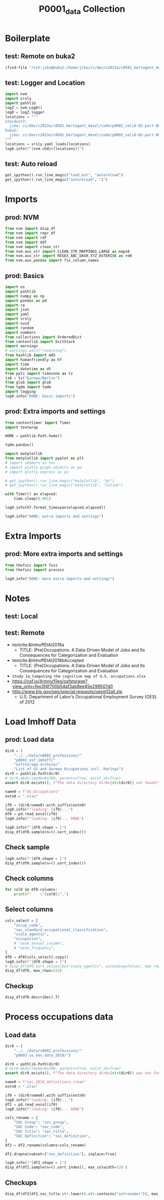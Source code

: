 #+title: P0001_data Collection

#+PROPERTY: header-args:jupyter-python  :tangle   yes
#+PROPERTY: header-args:jupyter-python  :tangle   no

#+PROPERTY: header-args:jupyter-python+ :shebang  "#!/usr/bin/env ipython\n# -*- coding: utf-8 -*-\n\n"
#+PROPERTY: header-args:jupyter-python+ :eval     yes
#+PROPERTY: header-args:jupyter-python+ :comments org
#+PROPERTY: header-args:jupyter-python+ :results  raw drawer pp
#+PROPERTY: header-args:jupyter-python+ :exports  both
#+PROPERTY: header-args:jupyter-python+ :async    yes

#+PROPERTY: header-args:jupyter-python+ :session  python3 :kernel python3
#+PROPERTY: header-args:jupyter-python+ :session  remote_fast8_jiko_at_buka2 :kernel remote_fast8_jiko_at_buka2
#+PROPERTY: header-args:jupyter-python+ :session  local_fast8 :kernel local_fast8


* Boilerplate
** test: Remote on buka2
#+begin_src emacs-lisp :tangle no :eval no
(find-file "/ssh:jiko@buka2:/home/jiko/cc/dev/c2023a/c0501_bertagent_devel/code/p0002_valid-02-part-001-professions/")
#+end_src

** test: Logger and Location
#+begin_src jupyter-python :async yes :tangle no
import nvm
import srsly
import pathlib
logZ = nvm.Log0()
log0 = logZ.logger
locations = """
stardust7:
  jiko: cc/dev/c2023a/c0501_bertagent_devel/code/p0002_valid-02-part-001-professions/
buka2:
  jiko: cc/dev/c2023a/c0501_bertagent_devel/code/p0002_valid-02-part-001-professions/
"""
locations = srsly.yaml_loads(locations)
log0.info(f"{nvm.chdir(locations)}")
#+end_src

** test: Auto reload
#+begin_src jupyter-python :async yes
get_ipython().run_line_magic("load_ext", "autoreload")
get_ipython().run_line_magic("autoreload", "2")
#+end_src

#+RESULTS:

* Imports
** prod: NVM
#+begin_src jupyter-python :async yes
from nvm import disp_df
from nvm import repr_df
from nvm import rdf
from nvm import ddf
from nvm import clean_str
from nvm.aux_str import CLEAN_STR_MAPPINGS_LARGE as maps0
from nvm.aux_str import REGEX_ABC_DASH_XYZ_ASTERISK as re0
from nvm.aux_pandas import fix_column_names
#+end_src

#+RESULTS:

** prod: Basics
#+begin_src jupyter-python :async yes
import os
import pathlib
import numpy as np
import pandas as pd
import re
import json
import yaml
import srsly
import uuid
import random
import numbers
from collections import OrderedDict
from contextlib import ExitStack
import warnings
# warnings.warn("\nwarning")
from hashlib import md5
import humanfriendly as hf
import time
import datetime as dt
from pytz import timezone as tz
tz0 = tz("Europe/Berlin")
from glob import glob
from tqdm import tqdm
import logging
log0.info("DONE: basic imports")
#+end_src

#+RESULTS:
: I: DONE: basic imports

** prod: Extra imports and settings
#+begin_src jupyter-python :async yes
from contexttimer import Timer
import textwrap

HOME = pathlib.Path.home()

tqdm.pandas()

import matplotlib
from matplotlib import pyplot as plt
# import seaborn as sns
# import plotly.graph_objects as go
# import plotly.express as px

# get_ipython().run_line_magic("matplotlib", "qt")
# get_ipython().run_line_magic("matplotlib", "inline")

with Timer() as elapsed:
    time.sleep(0.001)

log0.info(hf.format_timespan(elapsed.elapsed))

log0.info("DONE: extra imports and settings")
#+end_src

#+RESULTS:
#+begin_example
I: 0 seconds
I: DONE: extra imports and settings
#+end_example

* Extra Imports
** prod: More extra imports and settings
#+begin_src jupyter-python :async yes
from thefuzz import fuzz
from thefuzz import process

log0.info("DONE: more extra imports and settings")
#+end_src

#+RESULTS:
: I: DONE: more extra imports and settings

* Notes
** test: Local
** test: Remote
- textcite:&ImhoffEtAl2018a
  - TITLE: (Pre)Occupations: A Data-Driven Model of Jobs and Its Consequences for Categorization and Evaluation
- textcite:&ImhoffEtAl2018bAccepted
  - TITLE: (Pre)Occupations: A Data-Driven Model of Jobs and Its Consequences for Categorization and Evaluation
- =Study 1a_Computing the cognitive map of U.S. occupations.xlsx=
- https://osf.io/4rmnv/files/osfstorage?view_only=fee3f4f700b54af3ab8ee45e299507d0
- http://www.bls.gov/oes/special.requests/oesm12all.zip
  - U.S. Department of Labor’s Occupational Employment Survey (OES) of 2012
* Load Imhoff Data
** prod: Load data
#+begin_src jupyter-python :async yes
dir0 = (
    "../../data/v0002_professions/"
    "p0001_osf_imhoff/"
    "osfstorage-archive/"
    "List of US and German Occupations incl. Ratings")
dir0 = pathlib.Path(dir0)
# dir0.mkdir(mode=0o700, parents=True, exist_ok=True)
assert dir0.exists(), f"The data directory dir0={str(dir0)} not found!"

name0 = f"US_Occupations"
extn0 = ".xlsx"

if0 = (dir0/name0).with_suffix(extn0)
log0.info(f"loading: {if0}...")
df0 = pd.read_excel(if0)
log0.info(f"loading: {if0}... DONE")

log0.info(f"{df0.shape = }")
disp_df(df0.sample(n=8).sort_index())
#+end_src

#+RESULTS:
:RESULTS:
#+begin_example
I: loading: ../../data/v0002_professions/p0001_osf_imhoff/osfstorage-archive/List of US and German Occupations incl. Ratings/US_Occupations.xlsx...
I: loading: ../../data/v0002_professions/p0001_osf_imhoff/osfstorage-archive/List of US and German Occupations incl. Ratings/US_Occupations.xlsx... DONE
I: df0.shape = (150, 66)
#+end_example
#+begin_example
     occup_code               occupation soc_standard_occupational_classification  oesm_frequency  oesm_annual_income  MDS_3D_dimens1  MDS_3D_dimens2  MDS_3D_dimens3  scale_agentic  scale_progressive  scale_sociable  scale_communal     R     I     A     S     E     C  dominance  confidence  compettiveness  scienceorient  sincerity   likeable  efficient  benevolent    capable  friendly  wellintent  goodnatured     warmth  competence  masculine    skilled      smart  innovative  sophisticated      tough   sociable     people     stable    playful  egocentric   outgoing   rational   reliable  trustworthy   creative  self_opinionated  attention  hard_to_reach  interconnected  prevention  unpleasant    modern  alternative  conservative      power     wealth    status  avg_trustworthiness_after_negative_cop_priming  avg_trustworthiness_after_positive_cop_priming  cohens_d_cop_priming  avg_trustworthiness_after_negative_politician_priming  avg_trustworthiness_after_positive_politician_priming  cohens_d_politician_priming
36           37              Dishwashers                                  27-2030          501910             18930.0        -1.83173        -0.00407         0.25457      26.251317          40.431282       34.103400       58.843778  7.00  1.33  1.00  1.33  2.33  4.00      18.00   40.555556           28.96      49.500000  67.629630  58.035714  49.739130   71.153846  49.148148     42.56       69.08    56.461538  42.727273   47.633333  62.814815  13.258065  19.066667   14.151515      12.705882  43.750000  31.965517  29.515152  46.575758  56.032258   42.548387  32.851852  69.243243  50.969697    57.347826  13.433333         42.419355     27.700      42.766667       42.081081   50.272727   73.807692  30.37500    32.060606     39.684211  12.333333  11.032258  15.53125                                         6.39                                        6.135135                -0.133044                                     6.567901                                               6.152542                              -0.214490
39           40             Fine artists                                  13-2010           84990             73870.0         0.05890         1.85538        -0.67383      51.743567          75.265562       46.882385       60.556021  5.00  2.67  7.00  2.00  3.33  1.00      44.88   57.851852           57.12      50.730769  70.481481  69.785714  39.478261   73.615385  68.185185     52.12       68.88    68.461538  65.272727   60.366667  44.444444  63.677419  56.866667   78.030303      60.088235  19.464286  57.448276  54.909091  35.878788  73.483871   59.290323  49.037037  22.135135  53.909091    59.347826  94.633333         64.903226     64.900      53.300000       26.135135   25.090909   23.576923  34.06250    70.212121     18.000000  30.090909  33.129032  43.31250                                         6.97                                        6.621622                -0.173661                                     6.802469                                               6.610169                              -0.097677
70           71               Plasterers                                  43-4050           21040             41860.0        -1.76626        -0.22070        -0.62159      42.718061          34.607514       35.404703       59.244160  7.00  1.00  2.33  1.00  2.00  2.33      40.92   55.259259           42.96      60.384615  70.555556  61.571429  50.826087   71.423077  60.925926     45.52       67.20    53.692308  42.090909   57.533333  80.703704  45.129032  37.133333   15.878788      22.852941  57.464286  40.448276  25.818182  65.909091  38.129032   44.677419  36.703704  72.081081  54.181818    61.565217  23.300000         45.161290     24.375      41.333333       38.648649   51.272727   60.576923  33.40625    34.424242     54.105263  21.575758  31.903226  36.28125                                         6.42                                        6.013514                -0.224171                                     6.802469                                               6.101695                              -0.407442
76           77            Office Clerks                                  41-2010         2808100             29270.0        -0.07528         0.77138         1.41568      40.620016          36.617873       56.907813       60.695814  3.67  1.67  1.00  3.67  4.33  7.00      27.04   49.555556           36.52      52.307692  71.851852  67.535714  58.956522   71.846154  60.259259     50.72       61.00    56.538462  48.969697   54.033333  27.481481  36.967742  42.766667   17.666667      34.882353  32.178571  55.586207  58.333333  60.848485  41.032258   45.774194  59.333333  71.837838  60.484848    62.021739  19.333333         47.516129     35.050      30.933333       54.378378   41.818182   46.615385  48.12500    24.242424     52.210526  22.757576  28.000000  38.25000                                         6.67                                        6.608108                -0.033305                                     6.765432                                               6.593220                              -0.095073
97           98         Lodging Managers                                  33-3010           29730             54800.0        -0.47603         0.52760         0.89762      46.795236          39.431485       55.175360       58.029837  3.00  1.67  1.33  4.00  7.00  5.33      46.72   56.000000           48.92      53.076923  64.851852  63.428571  51.826087   57.038462  61.925926     61.68       63.72    61.653846  54.030303   51.533333  58.740741  43.903226  45.166667   25.757576      38.529412  37.357143  64.931034  53.181818  65.090909  36.419355   49.677419  60.777778  61.621622  58.060606    56.869565  25.066667         49.677419     33.550      39.000000       41.810811   32.545455   50.423077  47.12500    31.121212     51.447368  33.484848  40.032258  44.37500                                         6.66                                        6.540541                -0.067092                                     6.827160                                               6.525424                              -0.159432
110         111   Ship and Boat Captains                                  49-9070           33900             70610.0        -0.94562        -0.14447        -1.11488      62.738650          37.453312       51.234944       62.602585  6.00  2.33  1.00  2.33  6.67  3.67      78.92   72.666667           61.48      57.192308  76.703704  70.035714  71.130435   63.884615  82.407407     57.00       75.84    59.961538  52.030303   71.000000  89.925926  65.612903  58.166667   29.909091      37.911765  73.107143  50.896552  52.575758  71.333333  35.741935   48.000000  64.629630  55.459459  67.969697    65.826087  26.633333         58.225806     26.300      61.800000       36.837838   46.863636   40.038462  21.12500    46.818182     62.210526  57.727273  51.645161  56.87500                                         6.90                                        6.527027                -0.194767                                     6.827160                                               6.627119                              -0.109167
122         123  Environmental Engineers                                  27-3030           50850             85140.0         1.50513        -0.16970        -1.15602      68.628679          37.107800       44.384967       66.422748  4.67  7.00  3.00  1.67  3.67  4.33      54.00   66.851852           45.04      79.615385  74.629630  72.535714  67.478261   72.576923  76.703704     53.24       75.04    68.500000  50.424242   71.966667  71.111111  78.354839  79.966667   58.424242      60.970588  50.392857  38.689655  41.151515  74.151515  23.000000   34.129032  47.185185  68.675676  69.272727    70.086957  46.266667         54.709677     25.025      59.566667       50.513514   69.181818   34.038462  78.43750    56.606061     42.026316  52.939394  60.483871  73.06250                                         6.82                                        6.824324                 0.002413                                     7.530864                                               7.118644                              -0.206796
126         127       Survey Researchers                                  53-1010           17370             50890.0         1.15036         0.73112         0.90377      53.166275          44.237774       53.566982       63.790676  1.00  6.67  2.00  1.33  4.67  5.00      38.60   60.777778           44.52      65.769231  71.777778  71.107143  57.565217   69.538462  68.259259     54.48       72.72    65.500000  55.393939   64.100000  49.296296  54.129032  65.433333   47.575758      57.617647  33.142857  53.379310  64.303030  62.000000  41.645161   37.483871  47.666667  64.567568  59.545455    63.130435  43.666667         53.322581     29.075      45.633333       48.918919   36.636364   38.115385  73.59375    51.666667     48.947368  30.303030  33.870968  45.96875                                         6.70                                        6.837838                 0.075493                                     6.913580                                               7.016949                               0.054780
#+end_example
:END:
** Check sample
#+begin_src jupyter-python :async yes
log0.info(f"{df0.shape = }")
disp_df(df0.sample(n=8).sort_index())
#+end_src

#+RESULTS:
:RESULTS:
: I: df0.shape = (150, 66)
#+begin_example
     occup_code                 occupation soc_standard_occupational_classification  oesm_frequency  oesm_annual_income  MDS_3D_dimens1  MDS_3D_dimens2  MDS_3D_dimens3  scale_agentic  scale_progressive  scale_sociable  scale_communal     R     I     A     S     E     C  dominance  confidence  compettiveness  scienceorient  sincerity   likeable  efficient  benevolent    capable  friendly  wellintent  goodnatured     warmth  competence  masculine    skilled      smart  innovative  sophisticated      tough   sociable     people     stable    playful  egocentric   outgoing   rational   reliable  trustworthy   creative  self_opinionated  attention  hard_to_reach  interconnected  prevention  unpleasant    modern  alternative  conservative      power     wealth    status  avg_trustworthiness_after_negative_cop_priming  avg_trustworthiness_after_positive_cop_priming  cohens_d_cop_priming  avg_trustworthiness_after_negative_politician_priming  avg_trustworthiness_after_positive_politician_priming  cohens_d_politician_priming
24           25            Aircraft Pilots                                  13-1080          101260            111960.0         0.11091        -0.40780        -1.43715      73.691845          30.508758       52.844890       65.596562  7.00  4.33  1.33  1.67  3.00  5.33      72.24   82.370370           57.04      67.538462  75.333333  81.714286  75.217391   53.961538  87.074074     68.16       75.60    66.692308  51.242424   82.000000  82.518519  81.096774  73.333333   39.727273      61.088235  59.035714  55.517241  43.606061  72.787879  24.645161   45.290323  64.148148  75.594595  76.484848    76.130435  23.533333         55.903226     18.475      62.333333       48.108108   50.500000   28.000000  68.59375    38.272727     61.973684  66.545455  64.354839  72.96875                                         7.00                                        7.229730                 0.128702                                     7.530864                                               7.694915                               0.091803
32           33                   Cashiers                                  19-3030         3335980             20410.0        -1.35046         0.44560         0.72079      31.904150          38.214010       67.559144       60.841362  2.67  1.00  1.33  2.67  4.33  6.67      30.84   47.592593           33.44      49.269231  69.296296  60.892857  61.391304   66.384615  52.592593     60.28       66.36    59.000000  55.545455   46.433333  22.259259  21.806452  30.966667   13.969697      19.794118  33.000000  74.137931  67.393939  54.969697  48.129032   43.161290  71.407407  73.972973  57.636364    52.717391  15.633333         36.258065     32.075      23.533333       57.297297   38.545455   58.576923  28.87500    22.757576     45.394737  12.727273  13.548387  25.37500                                         6.57                                        6.148649                -0.233083                                     6.654321                                               6.779661                               0.069375
66           67    Air Traffic Controllers                                  11-9080           30250            102670.0        -1.50892        -0.50447         0.09291      64.994290          26.431396       52.715520       65.649716  3.67  2.33  1.00  2.33  6.33  6.00      64.76   72.407407           45.24      61.769231  82.740741  72.000000  79.130435   60.384615  80.000000     44.44       75.16    59.038462  43.666667   74.033333  83.814815  73.451613  69.566667   24.909091      45.911765  57.464286  47.310345  51.575758  66.848485  14.032258   45.354839  47.111111  75.702703  76.787879    74.847826  17.300000         42.774194     19.950      57.733333       64.864865   69.181818   47.692308  65.84375    32.454545     60.552632  57.939394  51.129032  63.96875                                         6.82                                        6.702703                -0.061298                                     7.358025                                               7.135593                              -0.124635
75           76          Agents of Artists                                  11-9010           11770             88620.0         0.71056         1.31793        -0.14704      53.741552          54.883417       68.929139       43.311286  1.33  1.33  3.00  4.33  7.00  4.67      55.40   66.962963           64.68      62.269231  46.555556  52.000000  46.695652   55.000000  59.777778     35.92       50.12    46.076923  41.303030   56.733333  59.777778  44.032258  49.166667   41.454545      52.235294  38.857143  82.379310  67.878788  56.030303  43.064516   73.096774  78.296296  52.945946  43.969697    42.152174  52.233333         70.967742     53.225      54.133333       47.162162   25.954545   38.615385  69.21875    64.212121     38.736842  44.454545  54.000000  46.12500                                         5.57                                        5.391892                -0.084815                                     5.209877                                               5.355932                               0.065085
86           87                 Machinists                                  33-3050          388370             40860.0        -1.59956        -0.38194        -0.77644      52.514268          32.303335       36.242924       60.766019  7.00  4.67  2.00  1.00  1.33  5.33      48.60   60.962963           51.64      66.653846  73.333333  68.892857  67.695652   67.576923  72.074074     45.20       67.44    54.500000  42.090909   69.000000  89.555556  65.774194  55.466667   28.090909      29.411765  69.535714  31.517241  23.000000  69.484848  28.161290   43.000000  43.481481  80.675676  66.303030    63.652174  30.266667         53.129032     16.550      49.433333       46.972973   47.090909   47.230769  48.37500    35.121212     54.421053  29.363636  38.193548  42.15625                                         6.69                                        6.378378                -0.168235                                     6.641975                                               6.254237                              -0.199400
105         106   Shoe and Leather Workers                                  51-3010            9180             25880.0        -1.58484         0.04003        -0.78399      41.073334          38.921028       37.378233       64.062097  7.00  1.67  4.00  1.67  1.67  4.67      38.96   49.037037           37.68      57.961538  77.148148  66.678571  59.217391   70.846154  62.259259     51.76       70.12    62.615385  49.303030   57.166667  80.481481  47.903226  37.900000   25.545455      20.882353  52.142857  37.689655  30.606061  62.606061  44.806452   40.032258  40.703704  68.027027  61.030303    65.782609  39.833333         42.870968     24.525      43.933333       40.513514   52.227273   55.269231  14.03125    35.484848     50.421053  17.848485  27.419355  34.46875                                         6.72                                        6.513514                -0.115163                                     7.074074                                               6.610169                              -0.261715
111         112     Waiters and Waitresses                                  53-7060         2332020             20710.0        -1.59749         0.17174         0.57175      36.377640          49.370243       79.345144       65.239827  4.33  1.00  2.33  5.67  5.33  5.00      31.08   57.444444           59.24      54.692308  69.259259  71.785714  61.043478   66.500000  57.481481     79.96       69.72    68.692308  69.000000   53.366667  37.851852  28.129032  34.800000   26.303030      21.147059  41.964286  85.931034  79.121212  50.636364  67.548387   39.322581  86.814815  53.324324  53.121212    55.739130  28.266667         32.096774     46.850      18.100000       65.513514   31.818182   67.384615  30.06250    28.575758     40.500000  14.969697  19.387097  27.65625                                         6.96                                        6.648649                -0.173137                                     6.654321                                               6.694915                               0.020816
128         129  Building Cleaning Workers                                  19-1020         3005830             23970.0        -1.86324        -0.21631        -0.25734      34.414394          35.409408       39.783814       62.180252  7.00  1.33  1.00  1.00  1.33  2.67      28.08   48.296296           34.72      53.769231  76.370370  66.321429  60.130435   67.653846  63.666667     44.32       70.76    56.692308  47.787879   51.166667  65.370370  21.612903  32.433333   16.363636      19.147059  51.785714  39.344828  34.515152  59.757576  42.419355   41.225806  42.518519  70.702703  55.000000    63.152174  18.500000         40.709677     29.250      37.166667       42.756757   62.636364   70.923077  36.53125    30.939394     44.736842  15.545455  21.903226  22.93750                                         6.58                                        6.391892                -0.099693                                     6.901235                                               6.237288                              -0.354569
#+end_example
:END:

** Check columns
#+begin_src jupyter-python :async yes
for col0 in df0.columns:
    print(f"    \"{col0}\",")

#+end_src

#+RESULTS:
#+begin_example
    "occup_code",
    "occupation",
    "soc_standard_occupational_classification",
    "oesm_frequency",
    "oesm_annual_income",
    "MDS_3D_dimens1",
    "MDS_3D_dimens2",
    "MDS_3D_dimens3",
    "scale_agentic",
    "scale_progressive",
    "scale_sociable",
    "scale_communal",
    "R",
    "I",
    "A",
    "S",
    "E",
    "C",
    "dominance",
    "confidence",
    "compettiveness",
    "scienceorient",
    "sincerity",
    "likeable",
    "efficient",
    "benevolent",
    "capable",
    "friendly",
    "wellintent",
    "goodnatured",
    "warmth",
    "competence",
    "masculine",
    "skilled",
    "smart",
    "innovative",
    "sophisticated",
    "tough",
    "sociable",
    "people",
    "stable",
    "playful",
    "egocentric",
    "outgoing",
    "rational",
    "reliable",
    "trustworthy",
    "creative",
    "self_opinionated",
    "attention",
    "hard_to_reach",
    "interconnected",
    "prevention",
    "unpleasant",
    "modern",
    "alternative",
    "conservative",
    "power",
    "wealth",
    "status",
    "avg_trustworthiness_after_negative_cop_priming",
    "avg_trustworthiness_after_positive_cop_priming",
    "cohens_d_cop_priming",
    "avg_trustworthiness_after_negative_politician_priming",
    "avg_trustworthiness_after_positive_politician_priming",
    "cohens_d_politician_priming",
#+end_example

** Select columns
#+begin_src jupyter-python :async yes
cols_select = [
    "occup_code",
    "soc_standard_occupational_classification",
    "scale_agentic",
    "occupation",
    # "oesm_annual_income",
    # "oesm_frequency",
]
df0 = df0[cols_select].copy()
log0.info(f"{df0.shape = }")
# disp_df(df0.sort_values(by="scale_agentic", ascending=False), max_rows=222)
disp_df(df0, max_rows=222)
#+end_src

#+RESULTS:
:RESULTS:
: I: df0.shape = (150, 4)
#+begin_example
     occup_code soc_standard_occupational_classification  scale_agentic                           occupation
0             1                                  11-1010      64.847476                          Accountants
1             2                                  41-9020      44.850290                  Personal Care Aides
2             3                                  29-2080      32.656839     Laundry and Dry-Cleaning Workers
3             4                                  19-2010      43.164655                             Butchers
4             5                                  53-5020      45.445530                        Travel Agents
5             6                                  53-6020      69.886359                        Veterinarians
6             7                                  47-2160      36.431808                  Retail Salespersons
7             8                                  15-1130      59.318071                         Audiologists
8             9                                  27-2010      57.760534  Commercial and Industrial Designers
9            10                                  41-9040      41.771439                 Pest Control Workers
10           11                                  27-1010      47.578905                              Dancers
11           12                                  15-1130      34.382530                      Baggage Porters
12           13                                  39-9020      82.936123                    Nuclear Engineers
13           14                                  17-2080      76.100315                            Biologist
14           15                                  51-3020      49.776132            Healthcare Social Workers
15           16                                  43-3070      78.902065  Physical Medicine and Rehabilitatio
16           17                                  39-7010      54.242382                            Musicians
17           18                                  27-4020      49.201771       Farmworkers and Laborers, Crop
18           19                                  43-3030      48.990469                        Photographers
19           20                                  35-9020      72.889738                       Mathematicians
20           21                                  29-1160      45.333731                               Jailer
21           22                                  41-3020      55.033042                           Paralegals
22           23                                  41-9010      29.765075               Parking Lot Attendants
23           24                                  15-2040      45.221690                               Bakers
24           25                                  13-1080      73.691845                      Aircraft Pilots
25           26                                  27-3010      59.259332                         Electricians
26           27                                  51-6020      54.860619           Special Education Teachers
27           28                                  29-1010      60.602494                         Firefighters
28           29                                  29-2020      48.676573                Kindergarten Teachers
29           30                                  23-2010      44.115109                                Cooks
30           31                                  35-2010      58.493794                             Managers
31           32                                  27-3020      49.961240                            Embalmers
32           33                                  19-3030      31.904150                             Cashiers
33           34                                  29-1180      73.585223                               Judges
34           35                                  51-6050      42.122094       Subway and Streetcar Operators
35           36                                  25-4020      36.750320     Customer Service Representatives
36           37                                  27-2030      26.251317                          Dishwashers
37           38                                  19-1040      36.989338                          Bus Drivers
38           39                                  41-3010      43.559607                             Painters
39           40                                  13-2010      51.743567                         Fine artists
40           41                                  29-1060      43.517899                             Glaziers
41           42                                  47-2030      48.133883                      Radio Operators
42           43                                  49-3020      42.756861                      Security Guards
43           44                                  25-4010      55.942984                             Curators
44           45                                  47-5030      41.073058                          Secretaries
45           46                                  29-1120      42.290919          Highway Maintenance Workers
46           47                                  19-3020      50.718189                           Carpenters
47           48                                  53-2020      59.666798                        Tax Examiners
48           49                                  21-1010      43.406230                    Childcare Workers
49           50                                  23-1020      41.931315                Construction Laborers
50           51                                  29-1050      34.753935             Food Preparation Workers
51           52                                  13-2080      60.398687                             Athletes
52           53                                  47-2110      56.887736                  Real Estate Brokers
53           54                                  17-2010      41.583154                           Bartenders
54           55                                  29-1130      50.958752               Insurance Sales Agents
55           56                                  29-1170      53.894422                             Jewelers
56           57                                  15-2020      47.393016                             Bailiffs
57           58                                  47-2150      55.306506                            Reporters
58           59                                  25-2030      58.999561                      Credit Analysts
59           60                                  33-3020      43.880719                      Logging Workers
60           61                                  45-3010      69.124742                        Psychologists
61           62                                  39-5010      43.631109        Motion Picture Projectionists
62           63                                  13-1160      71.747317                           Architects
63           64                                  47-2120      38.784240                        Receptionists
64           65                                  47-2180      44.299345                              Roofers
65           66                                  17-1010      42.111400                              Barbers
66           67                                  11-9080      64.994290              Air Traffic Controllers
67           68                                  53-5010      47.006671               Tour and Travel Guides
68           69                                  13-2040      79.498007           Astronomers and Physicists
69           70                                  45-4020      56.156315         Public Relations Specialists
70           71                                  43-4050      42.718061                           Plasterers
71           72                                  51-6040      64.374809                        Statisticians
72           73                                  39-3020      47.981642                             Midwives
73           74                                  29-1080      53.981589  Hazardous Materials Removal Workers
74           75                                  33-9030      46.508749       Maintenance and Repair Workers
75           76                                  11-9010      53.741552                    Agents of Artists
76           77                                  41-2010      40.620016                        Office Clerks
77           78                                  53-2030      38.111112          Taxi Drivers and Chauffeurs
78           79                                  27-2030      51.856258                           Dietitians
79           80                                  51-6010      69.718769                  Software Developers
80           81                                  53-7060      58.615668                  Writers and Editors
81           82                                  39-6010      69.834738                      Movie Directors
82           83                                  19-3010      53.114646                         Car Mechanic
83           84                                  47-4040      50.207763                              Sailors
84           85                                  29-1030      45.149542                    Flight Attendants
85           86                                  43-9060      68.687375                          Programmers
86           87                                  33-3050      52.514268                           Machinists
87           88                                  13-1010      39.287870              Aircraft Cargo Handlers
88           89                                  13-1120      53.010654                    Ambulance Drivers
89           90                                  27-1020      56.660196                    Dental Hygienists
90           91                                  53-4040      62.243797                           Therapists
91           92                                  27-3020      50.896039           Elementary School Teachers
92           93                                  53-3010      30.882733                        Telemarketers
93           94                                  23-1010      47.117917                               Clergy
94           95                                  53-3020      38.634000                  Telephone Operators
95           96                                  35-3010      47.190274                   Massage Therapists
96           97                                  13-1130      49.028760                           Announcers
97           98                                  33-3010      46.795236                     Lodging Managers
98           99                                  47-2140      45.689970       Recreation and Fitness Workers
99          100                                  25-2020      37.952141              Couriers and Messengers
100         101                                  27-3040      51.228708                       Event Planners
101         102                                  39-4010      47.469406                               Models
102         103                                  43-6010      42.819770                             Pressers
103         104                                  51-9070      85.288650                             Surgeons
104         105                                  29-2040      36.928206                             Laborers
105         106                                  51-3010      41.073334             Shoe and Leather Workers
106         107                                  17-2160      50.191640                           Bookkeeper
107         108                                  11-1030      59.708217                               Actors
108         109                                  39-4030      53.896335                           Morticians
109         110                                  27-2010      72.470231                             Dentists
110         111                                  49-9070      62.738650               Ship and Boat Captains
111         112                                  53-7060      36.377640               Waiters and Waitresses
112         113                                  19-3040      75.758087                     Chief Executives
113         114                                  43-5020      64.322211                          Podiatrists
114         115                                  51-4040      59.736340                         Sociologists
115         116                                  21-2010      52.891392                       Choreographers
116         117                                  41-2030      67.089120                            Opticians
117         118                                  43-2020      70.421701                          Pharmacists
118         119                                  33-3010      49.176142                           Librarians
119         120                                  43-4170      48.535994                             Plumbers
120         121                                  33-3020      64.514525                         Logisticians
121         122                                  29-1060      47.812736                          Fundraisers
122         123                                  27-3030      68.628679              Environmental Engineers
123         124                                  37-2020      36.623490                        Meter Readers
124         125                                  21-1020      59.716755                        Chiropractors
125         126                                  43-5040      59.315620                      Police Officers
126         127                                  53-1010      53.166275                   Survey Researchers
127         128                                  39-9010      55.844776                        News Analysts
128         129                                  19-1020      34.414394            Building Cleaning Workers
129         130                                  11-9010      81.747827                  Aerospace Engineers
130         131                                  47-2060      48.744516                             Ranchers
131         132                                  29-1020      42.186608                              Fishers
132         133                                  31-9010      76.533530                              Lawyers
133         134                                  27-4010      61.506522                   Explosives Workers
134         135                                  43-9080      51.175230                         Proofreaders
135         136                                  53-2010      47.840317                              Tailors
136         137                                  39-9030      63.537058                                Nurse
137         138                                  33-2010      63.524618                          Legislators
138         139                                  11-3010      57.757529                   Advertising Agents
139         140                                  25-2050      67.581707               Criminal Investigators
140         141                                  43-5050      39.811671               Postal Service Workers
141         142                                  25-2010      56.792399                           Counselors
142         143                                  35-3030      38.941821                      Material Movers
143         144                                  37-2010      78.189179                   Medical Scientists
144         145                                  41-3040      63.978395                           Paramedics
145         146                                  47-4050      52.219115            Secondary School Teachers
146         147                                  35-2020      60.762297             Market Research Analysts
147         148                                  27-2020      67.892423                           Detectives
148         149                                  27-2040      66.167052                           Economists
149         150                                  53-3040      41.921157                              Tellers
#+end_example
:END:


** Checkup
#+begin_src jupyter-python :async yes
disp_df(df0.describe().T)
#+end_src

#+RESULTS:
#+begin_example
               count       mean        std        min        25%        50%         75%        max
occup_code     150.0  75.500000  43.445368   1.000000  38.250000  75.500000  112.750000  150.00000
scale_agentic  150.0  52.933319  12.425986  26.251317  43.528326  51.066991   60.551543   85.28865
#+end_example
* Process occupations data
** Load data
#+begin_src jupyter-python :async yes
dir0 = (
    "../../data/v0002_professions/"
    "p0003_us_oes_data_2018/")

dir0 = pathlib.Path(dir0)
# dir0.mkdir(mode=0o700, parents=True, exist_ok=True)
assert dir0.exists(), f"The data directory dir0={str(dir0)} was not found! BTW: Are we on the right host?"

name0 = f"soc_2018_definitions_clean"
extn0 = ".xlsx"

if0 = (dir0/name0).with_suffix(extn0)
log0.info(f"loading: {if0}...")
df2 = pd.read_excel(if0)
log0.info(f"loading: {if0}... DONE")

cols_rename = {
    "SOC Group": "soc_group",
    "SOC Code": "soc_code",
    "SOC Title": "soc_title",
    "SOC Definition": "soc_definition",
}
df2 = df2.rename(columns=cols_rename)

df2.dropna(subset=["soc_definition"], inplace=True)

log0.info(f"{df2.shape = }")
disp_df(df2.sample(n=8).sort_index(), max_colwidth=120 )
#+end_src

#+RESULTS:
:RESULTS:
#+begin_example
I: loading: ../../data/v0002_professions/p0003_us_oes_data_2018/soc_2018_definitions_clean.xlsx...
I: loading: ../../data/v0002_professions/p0003_us_oes_data_2018/soc_2018_definitions_clean.xlsx... DONE
I: df2.shape = (867, 4)
#+end_example
#+begin_example
     soc_group soc_code                                               soc_title                                                                                                           soc_definition
137   Detailed  15-1211                               Computer Systems Analysts  Analyze science, engineering, business, and other data processing problems to develop and implement solutions to com...
375   Detailed  25-1064                       Geography Teachers, Postsecondary  Teach courses in geography. Includes both teachers primarily engaged in teaching and those who do a combination of t...
451   Detailed  25-9099  Educational Instruction and Library Workers, All Other                                                   All educational instruction and library workers not listed separately.
640   Detailed  31-9094                               Medical Transcriptionists  Transcribe medical reports recorded by physicians and other healthcare practitioners using various electronic device...
757   Detailed  39-3021                           Motion Picture Projectionists                                   Set up and operate motion picture projection and related sound reproduction equipment.
868   Detailed  43-3071                                                 Tellers  Receive and pay out money. Keep records of money and negotiable instruments involved in a financial institution’s va...
1153  Detailed  49-9095        Manufactured Building and Mobile Home Installers                                                                 Move or install mobile homes or prefabricated buildings.
1357  Detailed  53-3099                      Motor Vehicle Operators, All Other                                                                       All motor vehicle operators not listed separately.
#+end_example
:END:
** Checkups
#+begin_src jupyter-python :async yes
disp_df(df2[df2.soc_title.str.lower().str.contains("astronomer")], max_colwidth=120)
#+end_src

#+RESULTS:
#+begin_example
    soc_group soc_code    soc_title                                                                                                           soc_definition
252  Detailed  19-2011  Astronomers  Observe, research, and interpret astronomical phenomena to increase basic knowledge or apply such information to pra...
#+end_example

** Manual search
#+begin_src jupyter-python :async yes
disp_df(df2[df2.soc_title.str.lower().str.contains("detectives")], max_colwidth=120)
#+end_src

#+RESULTS:
#+begin_example
    soc_group soc_code                                        soc_title                                                                                                           soc_definition
649  Detailed  33-1012  First-Line Supervisors of Police and Detectives                                                 Directly supervise and coordinate activities of members of police force.
666  Detailed  33-3021            Detectives and Criminal Investigators  Conduct investigations related to suspected violations of federal, state, or local laws to prevent or solve crimes. ...
678  Detailed  33-9021             Private Detectives and Investigators  Gather, analyze, compile, and report information regarding individuals or organizations to clients, or detect occurr...
#+end_example

* Prepare for merging
** Fuzzy match
#+begin_src jupyter-python :async yes :eval query
list2 = df2.soc_title.to_list()

df3 = df0.copy()
df3["best_match"] = df3.occupation.apply(lambda x: process.extract(x, list2, limit=1, scorer=fuzz.partial_ratio)[0])
df3[["match0", "score0"]] = df3["best_match"].apply(pd.Series)
df3["eval2"] = df3.apply(lambda row: 1 if row.match0 == row.occupation else 0, axis=1)
df3["eval0"] = df3["eval2"]
df3.drop(columns=["best_match"], inplace=True)

log0.info("DONE")
#+end_src

#+RESULTS:
: I: DONE

** Checkup 100
#+begin_src jupyter-python :async yes :eval query
temp3a = df3[df3.score0==100]
log0.info(f"{temp3a.shape = }")
disp_df(temp3a, max_rows=222, max_colwidth=120)
#+end_src

#+RESULTS:
:RESULTS:
: I: temp3a.shape = (135, 8)
#+begin_example
     occup_code soc_standard_occupational_classification  scale_agentic                           occupation                                                                    match0  score0  eval2  eval0
0             1                                  11-1010      64.847476                          Accountants                                                  Accountants and Auditors     100      0      0
1             2                                  41-9020      44.850290                  Personal Care Aides                                                       Personal Care Aides     100      1      1
2             3                                  29-2080      32.656839     Laundry and Dry-Cleaning Workers                                          Laundry and Dry-Cleaning Workers     100      1      1
3             4                                  19-2010      43.164655                             Butchers                                                 Butchers and Meat Cutters     100      0      0
4             5                                  53-5020      45.445530                        Travel Agents                                                             Travel Agents     100      1      1
5             6                                  53-6020      69.886359                        Veterinarians                                                             Veterinarians     100      1      1
6             7                                  47-2160      36.431808                  Retail Salespersons                                                       Retail Salespersons     100      1      1
7             8                                  15-1130      59.318071                         Audiologists                                                              Audiologists     100      1      1
8             9                                  27-2010      57.760534  Commercial and Industrial Designers                                       Commercial and Industrial Designers     100      1      1
9            10                                  41-9040      41.771439                 Pest Control Workers                                                      Pest Control Workers     100      1      1
10           11                                  27-1010      47.578905                              Dancers                                                                   Dancers     100      1      1
11           12                                  15-1130      34.382530                      Baggage Porters                                              Baggage Porters and Bellhops     100      0      0
12           13                                  39-9020      82.936123                    Nuclear Engineers                                                         Nuclear Engineers     100      1      1
13           14                                  17-2080      76.100315                            Biologist                                                           Microbiologists     100      0      0
14           15                                  51-3020      49.776132            Healthcare Social Workers                                                 Healthcare Social Workers     100      1      1
16           17                                  39-7010      54.242382                            Musicians                                                     Musicians and Singers     100      0      0
17           18                                  27-4020      49.201771       Farmworkers and Laborers, Crop                   Farmworkers and Laborers, Crop, Nursery, and Greenhouse     100      0      0
18           19                                  43-3030      48.990469                        Photographers                                                             Photographers     100      1      1
19           20                                  35-9020      72.889738                       Mathematicians                                                            Mathematicians     100      1      1
20           21                                  29-1160      45.333731                               Jailer                                         Correctional Officers and Jailers     100      0      0
21           22                                  41-3020      55.033042                           Paralegals                                           Paralegals and Legal Assistants     100      0      0
23           24                                  15-2040      45.221690                               Bakers                                                                    Bakers     100      1      1
25           26                                  27-3010      59.259332                         Electricians                                                              Electricians     100      1      1
26           27                                  51-6020      54.860619           Special Education Teachers                                     Special Education Teachers, Preschool     100      0      0
27           28                                  29-1010      60.602494                         Firefighters                                                              Firefighters     100      1      1
28           29                                  29-2020      48.676573                Kindergarten Teachers                           Kindergarten Teachers, Except Special Education     100      0      0
29           30                                  23-2010      44.115109                                Cooks                                                      Chefs and Head Cooks     100      0      0
30           31                                  35-2010      58.493794                             Managers                                           General and Operations Managers     100      0      0
31           32                                  27-3020      49.961240                            Embalmers                                                                 Embalmers     100      1      1
32           33                                  19-3030      31.904150                             Cashiers                                                                  Cashiers     100      1      1
33           34                                  29-1180      73.585223                               Judges             Administrative Law Judges, Adjudicators, and Hearing Officers     100      0      0
34           35                                  51-6050      42.122094       Subway and Streetcar Operators                                            Subway and Streetcar Operators     100      1      1
35           36                                  25-4020      36.750320     Customer Service Representatives                                          Customer Service Representatives     100      1      1
36           37                                  27-2030      26.251317                          Dishwashers                                                               Dishwashers     100      1      1
37           38                                  19-1040      36.989338                          Bus Drivers                                                       Bus Drivers, School     100      0      0
38           39                                  41-3010      43.559607                             Painters             Fine Artists, Including Painters, Sculptors, and Illustrators     100      0      0
39           40                                  13-2010      51.743567                         Fine artists             Fine Artists, Including Painters, Sculptors, and Illustrators     100      0      0
40           41                                  29-1060      43.517899                             Glaziers                                                                  Glaziers     100      1      1
42           43                                  49-3020      42.756861                      Security Guards                                                           Security Guards     100      1      1
43           44                                  25-4010      55.942984                             Curators                                                                  Curators     100      1      1
44           45                                  47-5030      41.073058                          Secretaries             Executive Secretaries and Executive Administrative Assistants     100      0      0
45           46                                  29-1120      42.290919          Highway Maintenance Workers                                               Highway Maintenance Workers     100      1      1
46           47                                  19-3020      50.718189                           Carpenters                                                                Carpenters     100      1      1
47           48                                  53-2020      59.666798                        Tax Examiners                          Tax Examiners and Collectors, and Revenue Agents     100      0      0
48           49                                  21-1010      43.406230                    Childcare Workers                                                         Childcare Workers     100      1      1
49           50                                  23-1020      41.931315                Construction Laborers                                                     Construction Laborers     100      1      1
50           51                                  29-1050      34.753935             Food Preparation Workers                                                  Food Preparation Workers     100      1      1
51           52                                  13-2080      60.398687                             Athletes         Agents and Business Managers of Artists, Performers, and Athletes     100      0      0
52           53                                  47-2110      56.887736                  Real Estate Brokers                                                       Real Estate Brokers     100      1      1
53           54                                  17-2010      41.583154                           Bartenders                                                                Bartenders     100      1      1
54           55                                  29-1130      50.958752               Insurance Sales Agents                                                    Insurance Sales Agents     100      1      1
55           56                                  29-1170      53.894422                             Jewelers                             Jewelers and Precious Stone and Metal Workers     100      0      0
56           57                                  15-2020      47.393016                             Bailiffs                                                                  Bailiffs     100      1      1
57           58                                  47-2150      55.306506                            Reporters                                 News Analysts, Reporters, and Journalists     100      0      0
58           59                                  25-2030      58.999561                      Credit Analysts                                                           Credit Analysts     100      1      1
59           60                                  33-3020      43.880719                      Logging Workers                                                Logging Workers, All Other     100      0      0
60           61                                  45-3010      69.124742                        Psychologists                                   Industrial-Organizational Psychologists     100      0      0
61           62                                  39-5010      43.631109        Motion Picture Projectionists                                             Motion Picture Projectionists     100      1      1
62           63                                  13-1160      71.747317                           Architects                                               Computer Network Architects     100      0      0
63           64                                  47-2120      38.784240                        Receptionists                                      Receptionists and Information Clerks     100      0      0
64           65                                  47-2180      44.299345                              Roofers                                                                   Roofers     100      1      1
65           66                                  17-1010      42.111400                              Barbers                                                                   Barbers     100      1      1
66           67                                  11-9080      64.994290              Air Traffic Controllers                                                   Air Traffic Controllers     100      1      1
67           68                                  53-5010      47.006671               Tour and Travel Guides                                                             Travel Guides     100      0      0
68           69                                  13-2040      79.498007           Astronomers and Physicists                                                               Astronomers     100      0      0
69           70                                  45-4020      56.156315         Public Relations Specialists                                              Public Relations Specialists     100      1      1
70           71                                  43-4050      42.718061                           Plasterers                                              Plasterers and Stucco Masons     100      0      0
71           72                                  51-6040      64.374809                        Statisticians                                                             Statisticians     100      1      1
72           73                                  39-3020      47.981642                             Midwives                                                            Nurse Midwives     100      0      0
73           74                                  29-1080      53.981589  Hazardous Materials Removal Workers                                       Hazardous Materials Removal Workers     100      1      1
74           75                                  33-9030      46.508749       Maintenance and Repair Workers                                   Maintenance and Repair Workers, General     100      0      0
76           77                                  41-2010      40.620016                        Office Clerks                                                    Office Clerks, General     100      0      0
77           78                                  53-2030      38.111112          Taxi Drivers and Chauffeurs                                                              Taxi Drivers     100      0      0
78           79                                  27-2030      51.856258                           Dietitians                                              Dietitians and Nutritionists     100      0      0
79           80                                  51-6010      69.718769                  Software Developers                                                       Software Developers     100      1      1
80           81                                  53-7060      58.615668                  Writers and Editors                                                                   Editors     100      0      0
83           84                                  47-4040      50.207763                              Sailors                                                 Sailors and Marine Oilers     100      0      0
84           85                                  29-1030      45.149542                    Flight Attendants                                                         Flight Attendants     100      1      1
85           86                                  43-9060      68.687375                          Programmers                                                      Computer Programmers     100      0      0
86           87                                  33-3050      52.514268                           Machinists                                                                Machinists     100      1      1
88           89                                  13-1120      53.010654                    Ambulance Drivers    Ambulance Drivers and Attendants, Except Emergency Medical Technicians     100      0      0
89           90                                  27-1020      56.660196                    Dental Hygienists                                                         Dental Hygienists     100      1      1
90           91                                  53-4040      62.243797                           Therapists                                            Marriage and Family Therapists     100      0      0
91           92                                  27-3020      50.896039           Elementary School Teachers                      Elementary School Teachers, Except Special Education     100      0      0
92           93                                  53-3010      30.882733                        Telemarketers                                                             Telemarketers     100      1      1
93           94                                  23-1010      47.117917                               Clergy                                                                    Clergy     100      1      1
94           95                                  53-3020      38.634000                  Telephone Operators                                                       Telephone Operators     100      1      1
95           96                                  35-3010      47.190274                   Massage Therapists                                                        Massage Therapists     100      1      1
96           97                                  13-1130      49.028760                           Announcers                               Broadcast Announcers and Radio Disc Jockeys     100      0      0
97           98                                  33-3010      46.795236                     Lodging Managers                                                          Lodging Managers     100      1      1
99          100                                  25-2020      37.952141              Couriers and Messengers                                                   Couriers and Messengers     100      1      1
100         101                                  27-3040      51.228708                       Event Planners                                   Meeting, Convention, and Event Planners     100      0      0
101         102                                  39-4010      47.469406                               Models                                                                    Models     100      1      1
102         103                                  43-6010      42.819770                             Pressers                         Pressers, Textile, Garment, and Related Materials     100      0      0
103         104                                  51-9070      85.288650                             Surgeons                                           Oral and Maxillofacial Surgeons     100      0      0
104         105                                  29-2040      36.928206                             Laborers                   Farmworkers and Laborers, Crop, Nursery, and Greenhouse     100      0      0
105         106                                  51-3010      41.073334             Shoe and Leather Workers                                    Shoe and Leather Workers and Repairers     100      0      0
107         108                                  11-1030      59.708217                               Actors                                                    Farm Labor Contractors     100      0      0
108         109                                  39-4030      53.896335                           Morticians                            Morticians, Undertakers, and Funeral Arrangers     100      0      0
109         110                                  27-2010      72.470231                             Dentists                                                         Dentists, General     100      0      0
111         112                                  53-7060      36.377640               Waiters and Waitresses                                                    Waiters and Waitresses     100      1      1
112         113                                  19-3040      75.758087                     Chief Executives                                                          Chief Executives     100      1      1
113         114                                  43-5020      64.322211                          Podiatrists                                                               Podiatrists     100      1      1
114         115                                  51-4040      59.736340                         Sociologists                                                              Sociologists     100      1      1
115         116                                  21-2010      52.891392                       Choreographers                                                            Choreographers     100      1      1
116         117                                  41-2030      67.089120                            Opticians                                                     Opticians, Dispensing     100      0      0
117         118                                  43-2020      70.421701                          Pharmacists                                                               Pharmacists     100      1      1
118         119                                  33-3010      49.176142                           Librarians                              Librarians and Media Collections Specialists     100      0      0
119         120                                  43-4170      48.535994                             Plumbers                                   Plumbers, Pipefitters, and Steamfitters     100      0      0
120         121                                  33-3020      64.514525                         Logisticians                                                              Logisticians     100      1      1
121         122                                  29-1060      47.812736                          Fundraisers                                                               Fundraisers     100      1      1
122         123                                  27-3030      68.628679              Environmental Engineers                                                   Environmental Engineers     100      1      1
123         124                                  37-2020      36.623490                        Meter Readers                                                  Meter Readers, Utilities     100      0      0
124         125                                  21-1020      59.716755                        Chiropractors                                                                    Actors     100      0      0
126         127                                  53-1010      53.166275                   Survey Researchers                                                        Survey Researchers     100      1      1
127         128                                  39-9010      55.844776                        News Analysts                                 News Analysts, Reporters, and Journalists     100      0      0
128         129                                  19-1020      34.414394            Building Cleaning Workers                                      Building Cleaning Workers, All Other     100      0      0
129         130                                  11-9010      81.747827                  Aerospace Engineers                                                       Aerospace Engineers     100      1      1
130         131                                  47-2060      48.744516                             Ranchers                        Farmers, Ranchers, and Other Agricultural Managers     100      0      0
132         133                                  31-9010      76.533530                              Lawyers                                                                   Lawyers     100      1      1
133         134                                  27-4010      61.506522                   Explosives Workers               Explosives Workers, Ordnance Handling Experts, and Blasters     100      0      0
134         135                                  43-9080      51.175230                         Proofreaders                                             Proofreaders and Copy Markers     100      0      0
135         136                                  53-2010      47.840317                              Tailors                                   Tailors, Dressmakers, and Custom Sewers     100      0      0
136         137                                  39-9030      63.537058                                Nurse                                                         Registered Nurses     100      0      0
137         138                                  33-2010      63.524618                          Legislators                                                               Legislators     100      1      1
139         140                                  25-2050      67.581707               Criminal Investigators                                     Detectives and Criminal Investigators     100      0      0
141         142                                  25-2010      56.792399                           Counselors                                                         Credit Counselors     100      0      0
142         143                                  35-3030      38.941821                      Material Movers    First-Line Supervisors of Helpers, Laborers, and Material Movers, Hand     100      0      0
143         144                                  37-2010      78.189179                   Medical Scientists                                Medical Scientists, Except Epidemiologists     100      0      0
144         145                                  41-3040      63.978395                           Paramedics                                                                Paramedics     100      1      1
145         146                                  47-4050      52.219115            Secondary School Teachers  Secondary School Teachers, Except Special and Career/Technical Education     100      0      0
146         147                                  35-2020      60.762297             Market Research Analysts                        Market Research Analysts and Marketing Specialists     100      0      0
147         148                                  27-2020      67.892423                           Detectives                           First-Line Supervisors of Police and Detectives     100      0      0
148         149                                  27-2040      66.167052                           Economists                                                                Economists     100      1      1
149         150                                  53-3040      41.921157                              Tellers                                                                   Tellers     100      1      1
#+end_example
:END:

** Checkup <100
#+begin_src jupyter-python :async yes :eval query
temp3b = df3[df3.score0<100]
log0.info(f"{temp3b.shape = }")
disp_df(temp3b, max_rows=222, max_colwidth=120)
#+end_src

#+RESULTS:
:RESULTS:
: I: temp3b.shape = (15, 8)
#+begin_example
     occup_code soc_standard_occupational_classification  scale_agentic                           occupation                                                             match0  score0  eval2  eval0
15           16                                  43-3070      78.902065  Physical Medicine and Rehabilitatio                                           Physical Therapist Aides      62      0      0
22           23                                  41-9010      29.765075               Parking Lot Attendants                                                 Parking Attendants      78      0      0
24           25                                  13-1080      73.691845                      Aircraft Pilots                                                      Craft Artists      72      0      0
41           42                                  47-2030      48.133883                      Radio Operators                   Gas Compressor and Gas Pumping Station Operators      87      0      0
75           76                                  11-9010      53.741552                    Agents of Artists  Agents and Business Managers of Artists, Performers, and Athletes      88      0      0
81           82                                  39-6010      69.834738                      Movie Directors                                                             Actors      83      0      0
82           83                                  19-3010      53.114646                         Car Mechanic  Electro-Mechanical and Mechatronics Technologists and Technicians      83      0      0
87           88                                  13-1010      39.287870              Aircraft Cargo Handlers                                Aircraft Cargo Handling Supervisors      87      0      0
98           99                                  47-2140      45.689970       Recreation and Fitness Workers             Recreation and Fitness Studies Teachers, Postsecondary      83      0      0
106         107                                  17-2160      50.191640                           Bookkeeper                       Bookkeeping, Accounting, and Auditing Clerks      80      0      0
110         111                                  49-9070      62.738650               Ship and Boat Captains                         Gambling Change Persons and Booth Cashiers      64      0      0
125         126                                  43-5040      59.315620                      Police Officers                                                Compliance Officers      87      0      0
131         132                                  29-1020      42.186608                              Fishers                                                 Desktop Publishers      86      0      0
138         139                                  11-3010      57.757529                   Advertising Agents                                           Advertising Sales Agents      83      0      0
140         141                                  43-5050      39.811671               Postal Service Workers                 First-Line Supervisors of Personal Service Workers      86      0      0
#+end_example
:END:

** Save merge candidates
#+begin_src jupyter-python :async yes :eval query
dir0 = "../../data/d0002a_professional_occupations/p1001_merge_candidates/"
dir0 = pathlib.Path(dir0)
dir0.mkdir(mode=0o700, parents=True, exist_ok=True)
assert dir0.exists(), f"The data directory dir0={str(dir0)} was not found! BTW: Are we on the right host?"

date0 = dt.datetime.now(tz0).strftime("%Y%m%dT%H%M%S")
suff0 = "merge-candidates"
name0 = f"jobs_{date0}_{suff0}"
of0 = dir0/name0

log0.info(f"saving: {of0}...")
df3.to_excel(of0.with_suffix(".xlsx"))
log0.info(f"saving: {of0}... DONE")

log0.info("ALL DONE")
#+end_src

* Merge
** Load merge candidates
#+begin_src jupyter-python :async yes
dir0 = (
    "../../data/v0002_professions/"
    "p1001_merge_candidates/")

dir0 = pathlib.Path(dir0)
# dir0.mkdir(mode=0o700, parents=True, exist_ok=True)
assert dir0.exists(), f"The data directory dir0={str(dir0)} was not found! BTW: Are we on the right host?"

name0 = f"jobs_20221024T013829_merge-candidates__man_FIX"
extn0 = ".xlsx"

if0 = (dir0/name0).with_suffix(extn0)
log0.info(f"loading: {if0}...")
df4 = pd.read_excel(if0, index_col=0)
log0.info(f"loading: {if0}... DONE")


log0.info(f"{df4.shape = }")
disp_df(df4.sample(n=8).sort_index())
#+end_src

#+RESULTS:
:RESULTS:
#+begin_example
I: loading: ../../data/v0002_professions/p1001_merge_candidates/jobs_20221024T013829_merge-candidates__man_FIX.xlsx...
I: loading: ../../data/v0002_professions/p1001_merge_candidates/jobs_20221024T013829_merge-candidates__man_FIX.xlsx... DONE
I: df4.shape = (150, 9)
#+end_example
#+begin_example
     occup_code soc_standard_occupational_classification  scale_agentic                     occupation                                       match0                                       match2  score0  eval2  eval0
22           23                                  41-9010      29.765075         Parking Lot Attendants                           Parking Attendants                           Parking Attendants      78      1      0
39           40                                  13-2010      51.743567                   Fine artists  Fine Artists, Including Painters, Sculpt...  Fine Artists, Including Painters, Sculpt...     100      1      0
40           41                                  29-1060      43.517899                       Glaziers                                     Glaziers                                     Glaziers     100      1      1
59           60                                  33-3020      43.880719                Logging Workers                   Logging Workers, All Other                  Logging Equipment Operators     100      3      0
61           62                                  39-5010      43.631109  Motion Picture Projectionists                Motion Picture Projectionists                Motion Picture Projectionists     100      1      1
103         104                                  51-9070      85.288650                       Surgeons              Oral and Maxillofacial Surgeons        Orthopedic Surgeons, Except Pediatric     100      2      0
108         109                                  39-4030      53.896335                     Morticians  Morticians, Undertakers, and Funeral Arr...  Morticians, Undertakers, and Funeral Arr...     100      1      0
127         128                                  39-9010      55.844776                  News Analysts    News Analysts, Reporters, and Journalists    News Analysts, Reporters, and Journalists     100      1      0
#+end_example
:END:
** Limit
#+begin_src jupyter-python :async yes
log0.info(f"{df4.shape = }")
df4 = df4[df4.eval2>0]
log0.info(f"{df4.shape = }")
disp_df(df4.sample(n=8).sort_index())
disp_df(df4.tail(n=8).sort_index())
#+end_src

#+RESULTS:
:RESULTS:
#+begin_example
I: df4.shape = (150, 9)
I: df4.shape = (150, 9)
#+end_example
#+begin_example
     occup_code soc_standard_occupational_classification  scale_agentic              occupation                                       match0                                       match2  score0  eval2  eval0
10           11                                  27-1010      47.578905                 Dancers                                      Dancers                                      Dancers     100      1      1
22           23                                  41-9010      29.765075  Parking Lot Attendants                           Parking Attendants                           Parking Attendants      78      1      0
24           25                                  13-1080      73.691845         Aircraft Pilots                                Craft Artists                            Commercial Pilots      72      2      0
27           28                                  29-1010      60.602494            Firefighters                                 Firefighters                                 Firefighters     100      1      1
39           40                                  13-2010      51.743567            Fine artists  Fine Artists, Including Painters, Sculpt...  Fine Artists, Including Painters, Sculpt...     100      1      0
64           65                                  47-2180      44.299345                 Roofers                                      Roofers                                      Roofers     100      1      1
88           89                                  13-1120      53.010654       Ambulance Drivers  Ambulance Drivers and Attendants, Except...  Ambulance Drivers and Attendants, Except...     100      1      0
121         122                                  29-1060      47.812736             Fundraisers                                  Fundraisers                                  Fundraisers     100      1      1
#+end_example
#+begin_example
     occup_code soc_standard_occupational_classification  scale_agentic                 occupation                                       match0                                       match2  score0  eval2  eval0
142         143                                  35-3030      38.941821            Material Movers  First-Line Supervisors of Helpers, Labor...  Laborers and Freight, Stock, and Materia...     100      2      0
143         144                                  37-2010      78.189179         Medical Scientists   Medical Scientists, Except Epidemiologists   Medical Scientists, Except Epidemiologists     100      1      0
144         145                                  41-3040      63.978395                 Paramedics                                   Paramedics                                   Paramedics     100      1      1
145         146                                  47-4050      52.219115  Secondary School Teachers  Secondary School Teachers, Except Specia...  Secondary School Teachers, Except Specia...     100      1      0
146         147                                  35-2020      60.762297   Market Research Analysts  Market Research Analysts and Marketing S...  Market Research Analysts and Marketing S...     100      1      0
147         148                                  27-2020      67.892423                 Detectives  First-Line Supervisors of Police and Det...        Detectives and Criminal Investigators     100      3      0
148         149                                  27-2040      66.167052                 Economists                                   Economists                                   Economists     100      1      1
149         150                                  53-3040      41.921157                    Tellers                                      Tellers                                      Tellers     100      1      1
#+end_example
:END:
** Merge
#+begin_src jupyter-python :async yes
log0.info(f"{df2.shape = }")
log0.info(f"{df4.shape = }")
df8 = pd.merge(
    df4,
    df2,
    how="left",
    left_on="match2",
    right_on="soc_title",
    sort=False,
    suffixes=("_x", "_y"),
    copy=True,
    indicator=False,
    validate=None,
)
log0.info(f"{df8.shape = }")
df8.dropna(inplace=True)
log0.info(f"{df8.shape = }")

df8 = df8.sort_values(by="scale_agentic")

# cols_extract = [
#     "occupation",
#     "scale_agentic",
#     "soc_title",
#     "soc_definition",
# ]
# df8 = df8[cols_extract]

df8.drop(columns=["soc_standard_occupational_classification", "soc_group", "soc_code", "match0"], inplace=True)
df8["text"] = df8.soc_title + ", " + df8.soc_definition

disp_df(df8.sample(n=8))
#+end_src

#+RESULTS:
:RESULTS:
#+begin_example
I: df2.shape = (867, 4)
I: df4.shape = (150, 9)
I: df8.shape = (150, 13)
I: df8.shape = (150, 13)
#+end_example
#+begin_example
     occup_code  scale_agentic           occupation                                       match2  score0  eval2  eval0                                    soc_title                               soc_definition                                         text
0             1      64.847476          Accountants                     Accountants and Auditors     100      1      0                     Accountants and Auditors  Examine, analyze, and interpret accounti...  Accountants and Auditors, Examine, analy...
149         150      41.921157              Tellers                                      Tellers     100      1      1                                      Tellers  Receive and pay out money. Keep records ...  Tellers, Receive and pay out money. Keep...
120         121      64.514525         Logisticians                                 Logisticians     100      1      1                                 Logisticians  Analyze and coordinate the ongoing logis...  Logisticians, Analyze and coordinate the...
44           45      41.073058          Secretaries  Secretaries and Administrative Assistant...     100      3      0  Secretaries and Administrative Assistant...  Perform routine administrative functions...  Secretaries and Administrative Assistant...
127         128      55.844776        News Analysts    News Analysts, Reporters, and Journalists     100      1      0    News Analysts, Reporters, and Journalists  Narrate or write news stories, reviews, ...  News Analysts, Reporters, and Journalist...
118         119      49.176142           Librarians  Librarians and Media Collections Special...     100      1      0  Librarians and Media Collections Special...  Administer and maintain libraries or col...  Librarians and Media Collections Special...
58           59      58.999561      Credit Analysts                              Credit Analysts     100      1      1                              Credit Analysts  Analyze credit data and financial statem...  Credit Analysts, Analyze credit data and...
6             7      36.431808  Retail Salespersons                          Retail Salespersons     100      1      1                          Retail Salespersons  Sell merchandise, such as furniture, mot...  Retail Salespersons, Sell merchandise, s...
#+end_example
:END:
** Cols
#+begin_src jupyter-python :async yes
for col0 in df8.columns:
    print(f"    \"{col0}\",")

#+end_src

#+RESULTS:
#+begin_example
    "occup_code",
    "scale_agentic",
    "occupation",
    "match2",
    "score0",
    "eval2",
    "eval0",
    "soc_title",
    "soc_definition",
    "text",
#+end_example

** Save
#+begin_src jupyter-python :async yes
import pathlib
import csv
import datetime as dt
from pytz import timezone as tz
tz0 = tz("Europe/Berlin")

df9 = df8.copy()

dir0 = (
    "../../data/v0002_professions/"
    "p1002_merged/")
dir0 = pathlib.Path(dir0)
dir0.mkdir(mode=0o700, parents=True, exist_ok=True)
assert dir0.exists(), f"The data directory dir0={str(dir0)} was not found!"

now0 = [dt.datetime.now(tz0).strftime("%Y%m%dT%H%M%S")]
now0 = []
pfx0 = ["jobs"]
sfx0 = ["merged"]

bfn0 = dir0/"_".join(pfx0+now0+sfx0).replace(".", "_")

xtn0 = ".pkl"
ofn0 = bfn0.with_suffix(xtn0)
log0.info(f"saving: {ofn0}...")
df9.to_pickle(ofn0)

xtn0 = ".csv"
ofn0 = bfn0.with_suffix(xtn0)
log0.info(f"saving: {ofn0}...")
df9.to_csv(ofn0, index=False, quoting=csv.QUOTE_NONNUMERIC)

xtn0 = ".xlsx"
ofn0 = bfn0.with_suffix(xtn0)
log0.info(f"saving: {ofn0}...")
df9.to_excel(ofn0)

xtn0 = ".jsonl"
ofn0 = bfn0.with_suffix(xtn0)
log0.info(f"saving: {ofn0}...")
with open(ofn0, "w") as fh: pass
srsly.write_jsonl(ofn0, df9.to_dict(orient="records"))

log0.info("DONE")

#+end_src

#+RESULTS:
#+begin_example
I: saving: ../../data/v0002_professions/p1002_merged/jobs_merged.pkl...
I: saving: ../../data/v0002_professions/p1002_merged/jobs_merged.csv...
I: saving: ../../data/v0002_professions/p1002_merged/jobs_merged.xlsx...
I: saving: ../../data/v0002_professions/p1002_merged/jobs_merged.jsonl...
I: DONE
#+end_example
